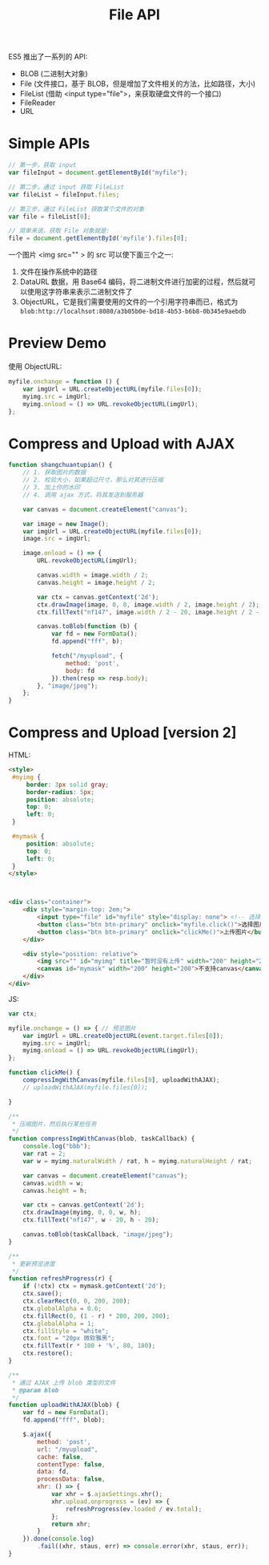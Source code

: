 #+TITLE: File API


ES5 推出了一系列的 API:
- BLOB (二进制大对象)
- File (文件接口，基于 BLOB，但是增加了文件相关的方法，比如路径，大小)
- FileList (借助 <input type="file">，来获取硬盘文件的一个接口)
- FileReader
- URL

* Simple APIs


#+BEGIN_SRC js
  // 第一步，获取 input
  var fileInput = document.getElementById("myfile");

  // 第二步，通过 input 获取 FileList
  var fileList = fileInput.files;

  // 第三步，通过 FileList 获取某个文件的对象
  var file = fileList[0];

  // 简单来说，获取 File 对象就是:
  file = document.getElementById('myfile').files[0];
#+END_SRC


一个图片 <img src="" > 的 src 可以使下面三个之一:
1. 文件在操作系统中的路径
2. DataURL 数据，用 Base64 编码，将二进制文件进行加密的过程，然后就可以使用这字符串来表示二进制文件了
3. ObjectURL，它是我们需要使用的文件的一个引用字符串而已，格式为 ~blob:http://localhsot:8080/a3b05b0e-bd18-4b53-b6b8-0b345e9aebdb~


* Preview Demo

使用 ObjectURL:
#+BEGIN_SRC js
  myfile.onchange = function () {
      var imgUrl = URL.createObjectURL(myfile.files[0]);
      myimg.src = imgUrl;
      myimg.onload = () => URL.revokeObjectURL(imgUrl);
  };
#+END_SRC

* Compress and Upload with AJAX

#+BEGIN_SRC js
  function shangchuantupian() {
      // 1. 获取图片的数据
      // 2. 校验大小，如果超过尺寸，那么对其进行压缩
      // 3. 加上你的水印
      // 4. 调用 ajax 方式，将其发送到服务器

      var canvas = document.createElement("canvas");

      var image = new Image();
      var imgUrl = URL.createObjectURL(myfile.files[0]);
      image.src = imgUrl;

      image.onload = () => {
          URL.revokeObjectURL(imgUrl);

          canvas.width = image.width / 2;
          canvas.height = image.height / 2;

          var ctx = canvas.getContext('2d');
          ctx.drawImage(image, 0, 0, image.width / 2, image.height / 2);
          ctx.fillText("nf147", image.width / 2 - 20, image.height / 2 - 20);

          canvas.toBlob(function (b) {
              var fd = new FormData();
              fd.append("fff", b);

              fetch("/myupload", {
                  method: 'post',
                  body: fd
              }).then(resp => resp.body);
          }, "image/jpeg");
      };
  }
#+END_SRC
* Compress and Upload [version 2]

HTML:
#+BEGIN_SRC html
  <style>
   #myimg {
       border: 3px solid gray;
       border-radius: 5px;
       position: absolute;
       top: 0;
       left: 0;
   }

   #mymask {
       position: absolute;
       top: 0;
       left: 0;
   }
  </style>



  <div class="container">
      <div style="margin-top: 2em;">
          <input type="file" id="myfile" style="display: none"> <!-- 选择文件后，要预览 -->
          <button class="btn btn-primary" onclick="myfile.click()">选择图片</button>
          <button class="btn btn-primary" onclick="clickMe()">上传图片</button>
      </div>

      <div style="position: relative">
          <img src="" id="myimg" title="暂时没有上传" width="200" height="200"/>
          <canvas id="mymask" width="200" height="200">不支持canvas</canvas>
      </div>
  </div>

#+END_SRC

JS:
#+BEGIN_SRC js
  var ctx;

  myfile.onchange = () => { // 预览图片
      var imgUrl = URL.createObjectURL(event.target.files[0]);
      myimg.src = imgUrl;
      myimg.onload = () => URL.revokeObjectURL(imgUrl);
  };

  function clickMe() {
      compressImgWithCanvas(myfile.files[0], uploadWithAJAX);
      // uploadWithAJAX(myfile.files[0]);

  }

  /**
   ,* 压缩图片，然后执行某些任务
   ,*/
  function compressImgWithCanvas(blob, taskCallback) {
      console.log("bbb");
      var rat = 2;
      var w = myimg.naturalWidth / rat, h = myimg.naturalHeight / rat;

      var canvas = document.createElement("canvas");
      canvas.width = w;
      canvas.height = h;

      var ctx = canvas.getContext('2d');
      ctx.drawImage(myimg, 0, 0, w, h);
      ctx.fillText("nf147", w - 20, h - 20);

      canvas.toBlob(taskCallback, "image/jpeg");
  }

  /**
   ,* 更新预览进度
   ,*/
  function refreshProgress(r) {
      if (!ctx) ctx = mymask.getContext('2d');
      ctx.save();
      ctx.clearRect(0, 0, 200, 200);
      ctx.globalAlpha = 0.6;
      ctx.fillRect(0, (1 - r) * 200, 200, 200);
      ctx.globalAlpha = 1;
      ctx.fillStyle = "white";
      ctx.font = "20px 微软雅黑";
      ctx.fillText(r * 100 + '%', 80, 180);
      ctx.restore();
  }

  /**
   ,* 通过 AJAX 上传 blob 类型的文件
   ,* @param blob
   ,*/
  function uploadWithAJAX(blob) {
      var fd = new FormData();
      fd.append("fff", blob);

      $.ajax({
          method: 'post',
          url: "/myupload",
          cache: false,
          contentType: false,
          data: fd,
          processData: false,
          xhr: () => {
              var xhr = $.ajaxSettings.xhr();
              xhr.upload.onprogress = (ev) => {
                  refreshProgress(ev.loaded / ev.total);
              };
              return xhr;
          }
      }).done(console.log)
          .fail((xhr, staus, err) => console.error(xhr, staus, err));
  }
#+END_SRC
